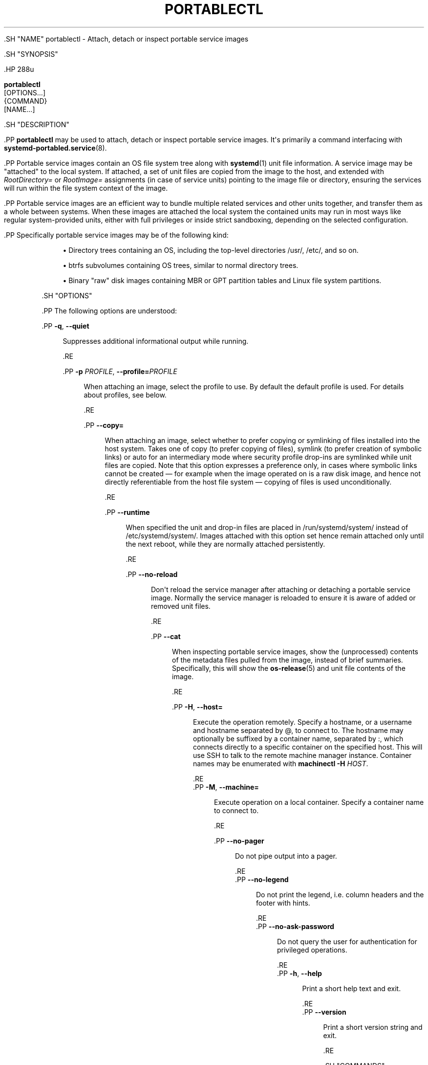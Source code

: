 '\" t
.TH "PORTABLECTL" "1" "" "systemd 239" "portablectl"
.\" -----------------------------------------------------------------
.\" * Define some portability stuff
.\" -----------------------------------------------------------------
.\" ~~~~~~~~~~~~~~~~~~~~~~~~~~~~~~~~~~~~~~~~~~~~~~~~~~~~~~~~~~~~~~~~~
.\" http://bugs.debian.org/507673
.\" http://lists.gnu.org/archive/html/groff/2009-02/msg00013.html
.\" ~~~~~~~~~~~~~~~~~~~~~~~~~~~~~~~~~~~~~~~~~~~~~~~~~~~~~~~~~~~~~~~~~
.ie \n(.g .ds Aq \(aq
.el       .ds Aq '
.\" -----------------------------------------------------------------
.\" * set default formatting
.\" -----------------------------------------------------------------
.\" disable hyphenation
.nh
.\" disable justification (adjust text to left margin only)
.ad l
.\" -----------------------------------------------------------------
.\" * MAIN CONTENT STARTS HERE *
.\" -----------------------------------------------------------------


  

  

  .SH "NAME"
portablectl \- Attach, detach or inspect portable service images


  .SH "SYNOPSIS"

    .HP \w'\fBportablectl\fR\ 'u

      \fBportablectl\fR
       [OPTIONS...]
       {COMMAND}
       [NAME...]
    

  

  .SH "DESCRIPTION"

    

    .PP
\fBportablectl\fR
may be used to attach, detach or inspect portable service images\&. It\*(Aqs primarily a command interfacing with
\fBsystemd-portabled.service\fR(8)\&.


    .PP
Portable service images contain an OS file system tree along with
\fBsystemd\fR(1)
unit file information\&. A service image may be "attached" to the local system\&. If attached, a set of unit files are copied from the image to the host, and extended with
\fIRootDirectory=\fR
or
\fIRootImage=\fR
assignments (in case of service units) pointing to the image file or directory, ensuring the services will run within the file system context of the image\&.


    .PP
Portable service images are an efficient way to bundle multiple related services and other units together, and transfer them as a whole between systems\&. When these images are attached the local system the contained units may run in most ways like regular system\-provided units, either with full privileges or inside strict sandboxing, depending on the selected configuration\&.


    .PP
Specifically portable service images may be of the following kind:


    
.sp
.RS 4
.ie n \{\
\h'-04'\(bu\h'+03'\c
.\}
.el \{\
.sp -1
.IP \(bu 2.3
.\}
Directory trees containing an OS, including the top\-level directories
/usr/,
/etc/, and so on\&.
.RE
.sp
.RS 4
.ie n \{\
\h'-04'\(bu\h'+03'\c
.\}
.el \{\
.sp -1
.IP \(bu 2.3
.\}
btrfs subvolumes containing OS trees, similar to normal directory trees\&.
.RE
.sp
.RS 4
.ie n \{\
\h'-04'\(bu\h'+03'\c
.\}
.el \{\
.sp -1
.IP \(bu 2.3
.\}
Binary "raw" disk images containing MBR or GPT partition tables and Linux file system partitions\&.
.RE

  

  .SH "OPTIONS"

    

    .PP
The following options are understood:


    

      .PP
\fB\-q\fR, \fB\-\-quiet\fR
.RS 4

        
        

        Suppresses additional informational output while running\&.

      .RE

      .PP
\fB\-p\fR \fIPROFILE\fR, \fB\-\-profile=\fR\fIPROFILE\fR
.RS 4

        
        

        When attaching an image, select the profile to use\&. By default the
default
profile is used\&. For details about profiles, see below\&.

      .RE

      .PP
\fB\-\-copy=\fR
.RS 4

        

        When attaching an image, select whether to prefer copying or symlinking of files installed into the host system\&. Takes one of
copy
(to prefer copying of files),
symlink
(to prefer creation of symbolic links) or
auto
for an intermediary mode where security profile drop\-ins are symlinked while unit files are copied\&. Note that this option expresses a preference only, in cases where symbolic links cannot be created \(em for example when the image operated on is a raw disk image, and hence not directly referentiable from the host file system \(em copying of files is used unconditionally\&.

      .RE

      .PP
\fB\-\-runtime\fR
.RS 4

        

        When specified the unit and drop\-in files are placed in
/run/systemd/system/
instead of
/etc/systemd/system/\&. Images attached with this option set hence remain attached only until the next reboot, while they are normally attached persistently\&.

      .RE

      .PP
\fB\-\-no\-reload\fR
.RS 4

        

        Don\*(Aqt reload the service manager after attaching or detaching a portable service image\&. Normally the service manager is reloaded to ensure it is aware of added or removed unit files\&.

      .RE

      .PP
\fB\-\-cat\fR
.RS 4

        

        When inspecting portable service images, show the (unprocessed) contents of the metadata files pulled from the image, instead of brief summaries\&. Specifically, this will show the
\fBos-release\fR(5)
and unit file contents of the image\&.

      .RE

      .PP
\fB\-H\fR, \fB\-\-host=\fR
.RS 4

    
    

    
      Execute the operation remotely\&. Specify a hostname, or a username and hostname separated by
@, to connect to\&. The hostname may optionally be suffixed by a container name, separated by
:, which connects directly to a specific container on the specified host\&. This will use SSH to talk to the remote machine manager instance\&. Container names may be enumerated with
\fBmachinectl \-H \fR\fB\fIHOST\fR\fR\&.

    
  .RE
      .PP
\fB\-M\fR, \fB\-\-machine=\fR
.RS 4

    
    

    
      Execute operation on a local container\&. Specify a container name to connect to\&.

    
  .RE

      .PP
\fB\-\-no\-pager\fR
.RS 4

    

    
      Do not pipe output into a pager\&.

    
  .RE
      .PP
\fB\-\-no\-legend\fR
.RS 4

    

    
      Do not print the legend, i\&.e\&. column headers and the footer with hints\&.

    
  .RE
      .PP
\fB\-\-no\-ask\-password\fR
.RS 4

    

    Do not query the user for authentication for privileged operations\&.

  .RE
      .PP
\fB\-h\fR, \fB\-\-help\fR
.RS 4

    
    

    
      Print a short help text and exit\&.

  .RE
      .PP
\fB\-\-version\fR
.RS 4

    

    
      Print a short version string and exit\&.

    
  .RE
    
  

  .SH "COMMANDS"

    

    .PP
The following commands are understood:


    


      .PP
\fBlist\fR
.RS 4

        

        List available portable service images\&. This will list all portable service images discovered in the portable image search paths (see below), along with brief metadata and state information\&. Note that many of the commands below may both operate on images inside and outside of the search paths\&. This command is hence mostly a convenience option, the commands are generally not restricted to what this list shows\&.

      .RE

      .PP
\fBattach\fR \fIIMAGE\fR [\fIPREFIX\&...\fR]
.RS 4

        

        Attach a portable service image to the host system\&. Expects a file system path to a portable service image file or directory as first argument\&. If the specified path contains no slash character (/) it is understood as image filename that is searched for in the portable service image search paths (see below)\&. To reference a file in the current working directory prefix the filename with
\&./
to avoid this search path logic\&.
.sp


        When a portable service is attached four operations are executed:


        

          
.sp
.RS 4
.ie n \{\
\h'-04' 1.\h'+01'\c
.\}
.el \{\
.sp -1
.IP "  1." 4.2
.\}
All unit files of types
\&.service,
\&.socket,
\&.target,
\&.timer
and
\&.path
which match the indicated unit file name prefix are copied from the image to the host\*(Aqs
/etc/systemd/system/
directory (or
/run/systemd/system/
\(em depending whether
\fB\-\-runtime\fR
is specified, see above)\&.
.RE


          
.sp
.RS 4
.ie n \{\
\h'-04' 2.\h'+01'\c
.\}
.el \{\
.sp -1
.IP "  2." 4.2
.\}
For unit files of type
\&.service
a drop\-in is added to these copies that adds
\fIRootDirectory=\fR
or
\fIRootImage=\fR
settings (see
\fBsystemd.unit\fR(5)
for details), that ensures these services are run within the file system of the originating portable service image\&.
.RE


          
.sp
.RS 4
.ie n \{\
\h'-04' 3.\h'+01'\c
.\}
.el \{\
.sp -1
.IP "  3." 4.2
.\}
A second drop\-in is created: the "profile" drop\-in, that may contain additional security settings (and other settings)\&. A number of profiles are available by default but administrators may define their own ones\&. See below\&.
.RE


          
.sp
.RS 4
.ie n \{\
\h'-04' 4.\h'+01'\c
.\}
.el \{\
.sp -1
.IP "  4." 4.2
.\}
If the portable service image file is not already in the search path (see below), a symbolic link to it is created in
/etc/portables/
or
/run/portables/, to make sure it is included in it\&.
.RE

        .sp


        By default all unit files whose names start with a prefix generated from the image\*(Aqs file name are copied out\&. Specifically, the prefix is determined from the image file name with any suffix such as
\&.raw
removed, truncated at the first occurrence of and underscore character (_), if there is one\&. The underscore logic is supposed to be used to versioning so that the an image file
foobar_47\&.11\&.raw
will result in a unit file matching prefix of
foobar\&. This prefix is then compared with all unit files names contained in the image in the usual directories, but only unit file names where the prefix is followed by
\-,
\&.
or
@
are considered\&. Example: if a portable service image file is named
foobar_47\&.11\&.raw
then by default all its unit files with names such as
foobar\-quux\-waldi\&.service,
foobar\&.service
or
foobar@\&.service
will be considered\&. It\*(Aqs possible to override the matching prefix: all strings listed on the command line after the image file name are considered prefixes, overriding the implicit logic where the prefix is derived from the image file name\&.
.sp


        By default, after the unit files are attached the service manager\*(Aqs configuration is reloaded, except when
\fB\-\-no\-reload\fR
is specified (see above)\&. This ensures that the new units made available to the service manager are seen by it\&.

        
      .RE

      .PP
\fBdetach\fR \fIIMAGE\fR
.RS 4

        

        Detaches a portable service image from the host\&. This undoes the operations executed by the
\fBattach\fR
command above, and removes the unit file copies, drop\-ins and image symlink again\&. This command expects an image name or path as parameter\&. Note that if a path is specified only the last component of it (i\&.e\&. the file or directory name itself, not the path to it) is used for finding matching unit files\&. This is a convencience feature to allow all arguments passed as
\fBattach\fR
also to
\fBdetach\fR\&.

      .RE

      .PP
\fBinspect\fR \fIIMAGE\fR [\fIPREFIX\&...\fR]
.RS 4

        

        Extracts various metadata from a portable service image and presents it to the caller\&. Specifically, the
\fBos-release\fR(5)
file of the image is retrieved as well as all matching unit files\&. By default a short summary showing the most relevant metadata in combination with a list of matching unit files is shown (that is the unit files
\fBattach\fR
would install to the host system)\&. If combined with
\fB\-\-cat\fR
(see above), the
os\-release
data and the units files\*(Aq contents is displayed unprocessed\&. This command is useful to determine whether an image qualifies as portable service image, and which unit files are included\&. This command expects the path to the image as parameter, optionally followed by a list of unit file prefixes to consider, similar to the
\fBattach\fR
command described above\&.

        
      .RE

      .PP
\fBis\-attached\fR \fIIMAGE\fR
.RS 4

        

        Determines whether the specified image is currently attached or not\&. Unless combined with the
\fB\-\-quiet\fR
switch this will show a short state identifier for the image\&. Specifically:


        .sp
.it 1 an-trap
.nr an-no-space-flag 1
.nr an-break-flag 1
.br
.B Table\ \&1.\ \&Image attachment states
.TS
allbox tab(:);
lB lB.
T{
State
T}:T{
Description
T}
.T&
l l
l l
l l
l l
l l
l l
l l.
T{
\fBdetached\fR
T}:T{
The image is currently not attached\&.
T}
T{
\fBattached\fR
T}:T{
The image is currently attached, i\&.e\&. its unit files have been made available to the host system\&.
T}
T{
\fBattached\-runtime\fR
T}:T{
Like \fBattached\fR, but the unit files have been made available transiently only, i\&.e\&. the \fBattach\fR command has been invoked with the \fB\-\-runtime\fR option\&.
T}
T{
\fBenabled\fR
T}:T{
The image is currently attached, and at least one unit file associated with it has been enabled\&.
T}
T{
\fBenabled\-runtime\fR
T}:T{
Like \fBenabled\fR, but the the unit files have been made available transiently only, i\&.e\&. the \fBattach\fR command has been invoked with the \fB\-\-runtime\fR option\&.
T}
T{
\fBrunning\fR
T}:T{
The image is currently attached, and at least one unit file associated with it is running\&.
T}
T{
\fBrunning\-runtime\fR
T}:T{
The image is currently attached transiently, and at least one unit file associated with it is running\&.
T}
.TE
.sp 1


        
      .RE

      .PP
\fBread\-only\fR \fIIMAGE\fR [\fIBOOL\fR]
.RS 4

        

        Marks or (unmarks) a portable service image read\-only\&. Takes an image name, followed by a boolean as arguments\&. If the boolean is omitted, positive is implied, i\&.e\&. the image is marked read\-only\&.

      .RE

      .PP
\fBremove\fR \fIIMAGE\fR\&...
.RS 4

        

        Removes one or more portable service images\&. Note that this command will only remove the specified image path itself \(em it refers to a symbolic link then the symbolic link is removed and not the image it points to\&.

      .RE

      .PP
\fBset\-limit\fR [\fIIMAGE\fR] \fIBYTES\fR
.RS 4

        

        Sets the maximum size in bytes that a specific portable service image, or all images, may grow up to on disk (disk quota)\&. Takes either one or two parameters\&. The first, optional parameter refers to a portable service image name\&. If specified, the size limit of the specified image is changed\&. If omitted, the overall size limit of the sum of all images stored locally is changed\&. The final argument specifies the size limit in bytes, possibly suffixed by the usual K, M, G, T units\&. If the size limit shall be disabled, specify
\-
as size\&.
.sp


        Note that per\-image size limits are only supported on btrfs file systems\&. Also, depending on
\fIBindPaths=\fR
settings in the portable service\*(Aqs unit files directories from the host might be visible in the image environment during runtime which are not affected by this setting, as only the image itself is counted against this limit\&.

      .RE

    

  

  .SH "FILES AND DIRECTORIES"

    

    .PP
Portable service images are preferably stored in
/var/lib/portables/, but are also searched for in
/etc/portables/,
/run/systemd/portables/,
/usr/local/lib/portables/
and
/usr/lib/portables/\&. It\*(Aqs recommended not to place image files directly in
/etc/portables/
or
/run/systemd/portables/
(as these are generally not suitable for storing large or non\-textual data), but use these directories only for linking images located elsewhere into the image search path\&.

  

  .SH "PROFILES"

    

    .PP
When portable service images are attached a "profile" drop\-in is linked in, which may be used to enforce additional security (and other) restrictions locally\&. Four profile drop\-ins are defined by default, and shipped in
/usr/lib/systemd/portable/profile/\&. Additional, local profiles may be defined by placing them in
/etc/systemd/portable/profile/\&. The default profiles are:


    .sp
.it 1 an-trap
.nr an-no-space-flag 1
.nr an-break-flag 1
.br
.B Table\ \&2.\ \&Profiles
.TS
allbox tab(:);
lB lB.
T{
Name
T}:T{
Description
T}
.T&
l l
l l
l l
l l.
T{
default
T}:T{
This is the default profile if no other profile name is set via the \fB\-\-profile=\fR (see above)\&. It\*(Aqs fairly restrictive, but should be useful for common, unprivileged system workloads\&. This includes write access to the logging framework, as well as IPC access to the D\-Bus system\&.
T}
T{
nonetwork
T}:T{
Very similar to default, but networking is turned off for any services of the portable service image\&.
T}
T{
strict
T}:T{
A profile with very strict settings\&. This profile excludes IPC (D\-Bus) and network access\&.
T}
T{
trusted
T}:T{
A profile with very relaxed settings\&. In this profile the services run with full privileges\&.
T}
.TE
.sp 1


    .PP
For details on this profiles, and their effects please have a look at their precise definitions, e\&.g\&.
/usr/lib/systemd/portable/profile/default/service\&.conf
and similar\&.

  

  .SH "EXIT STATUS"

    

    .PP
On success, 0 is returned, a non\-zero failure code otherwise\&.

  

  .SH "ENVIRONMENT"

  

  

    .PP
\fI$SYSTEMD_PAGER\fR
.RS 4

      

      Pager to use when
\fB\-\-no\-pager\fR
is not given; overrides
\fI$PAGER\fR\&. If neither
\fI$SYSTEMD_PAGER\fR
nor
\fI$PAGER\fR
are set, a set of well\-known pager implementations are tried in turn, including
\fBless\fR(1)
and
\fBmore\fR(1), until one is found\&. If no pager implementation is discovered no pager is invoked\&. Setting this environment variable to an empty string or the value
cat
is equivalent to passing
\fB\-\-no\-pager\fR\&.

    .RE

    .PP
\fI$SYSTEMD_LESS\fR
.RS 4

      

      Override the options passed to
\fBless\fR
(by default
FRSXMK)\&.

    .RE

    .PP
\fI$SYSTEMD_LESSCHARSET\fR
.RS 4

      

      Override the charset passed to
\fBless\fR
(by default
utf\-8, if the invoking terminal is determined to be UTF\-8 compatible)\&.

    .RE

    


  .SH "SEE ALSO"

    
    .PP
\fBsystemd\fR(1),
\fBsystemd-portabled.service\fR(8)

  

